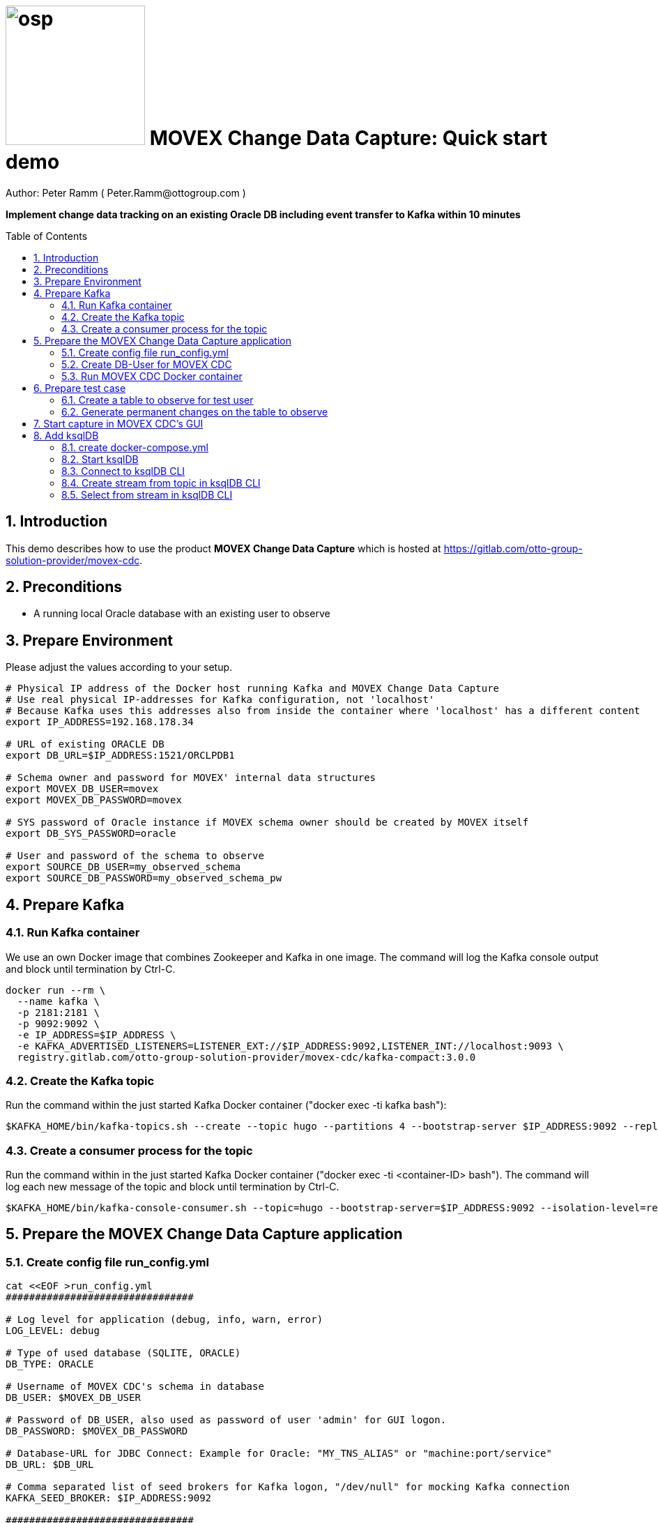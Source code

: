 = image:osp.png[float="left" width=200 ] MOVEX Change Data Capture: Quick start demo =
Author: Peter Ramm ( Peter.Ramm@ottogroup.com )
:Author Initials: PR
:toc: preamble
:toclevels: 4
:icons:
:imagesdir: ./images
:numbered:
:sectnumlevels: 6
:homepage: https://www.osp.de
:title-logo-image: osp.png
:description: Oracle change data capture to Kafka: How to run within 10 minutes
:keywords: Oracle, Kafka, Change Data Capture, CDC, Trigger

**Implement change data tracking on an existing Oracle DB including event transfer to Kafka within 10 minutes
**

== Introduction ==

This demo describes how to use the product *MOVEX Change Data Capture* which is hosted at https://gitlab.com/otto-group-solution-provider/movex-cdc.

== Preconditions
- A running local Oracle database with an existing user to observe

== Prepare Environment
Please adjust the values according to your setup.
----
# Physical IP address of the Docker host running Kafka and MOVEX Change Data Capture
# Use real physical IP-addresses for Kafka configuration, not 'localhost'
# Because Kafka uses this addresses also from inside the container where 'localhost' has a different content
export IP_ADDRESS=192.168.178.34

# URL of existing ORACLE DB
export DB_URL=$IP_ADDRESS:1521/ORCLPDB1

# Schema owner and password for MOVEX' internal data structures
export MOVEX_DB_USER=movex
export MOVEX_DB_PASSWORD=movex

# SYS password of Oracle instance if MOVEX schema owner should be created by MOVEX itself
export DB_SYS_PASSWORD=oracle

# User and password of the schema to observe
export SOURCE_DB_USER=my_observed_schema
export SOURCE_DB_PASSWORD=my_observed_schema_pw
----



== Prepare Kafka

=== Run Kafka container
We use an own Docker image that combines Zookeeper and Kafka in one image.
The command will log the Kafka console output and block until termination by Ctrl-C.
----
docker run --rm \
  --name kafka \
  -p 2181:2181 \
  -p 9092:9092 \
  -e IP_ADDRESS=$IP_ADDRESS \
  -e KAFKA_ADVERTISED_LISTENERS=LISTENER_EXT://$IP_ADDRESS:9092,LISTENER_INT://localhost:9093 \
  registry.gitlab.com/otto-group-solution-provider/movex-cdc/kafka-compact:3.0.0
----

=== Create the Kafka topic
Run the command within the just started Kafka Docker container ("docker exec -ti kafka bash"):
----
$KAFKA_HOME/bin/kafka-topics.sh --create --topic hugo --partitions 4 --bootstrap-server $IP_ADDRESS:9092 --replication-factor 1
----

=== Create a consumer process for the topic
Run the command within in the just started Kafka Docker container ("docker exec -ti <container-ID> bash").
The command will log each new message of the topic and block until termination by Ctrl-C.
----
$KAFKA_HOME/bin/kafka-console-consumer.sh --topic=hugo --bootstrap-server=$IP_ADDRESS:9092 --isolation-level=read_committed
----

== Prepare the MOVEX Change Data Capture application

=== Create config file run_config.yml
----
cat <<EOF >run_config.yml
################################

# Log level for application (debug, info, warn, error)
LOG_LEVEL: debug

# Type of used database (SQLITE, ORACLE)
DB_TYPE: ORACLE

# Username of MOVEX CDC's schema in database
DB_USER: $MOVEX_DB_USER

# Password of DB_USER, also used as password of user 'admin' for GUI logon.
DB_PASSWORD: $MOVEX_DB_PASSWORD

# Database-URL for JDBC Connect: Example for Oracle: "MY_TNS_ALIAS" or "machine:port/service"
DB_URL: $DB_URL

# Comma separated list of seed brokers for Kafka logon, "/dev/null" for mocking Kafka connection
KAFKA_SEED_BROKER: $IP_ADDRESS:9092

################################
EOF
----

=== Create DB-User for MOVEX CDC
If you don't already have a user for MOVEX CDC with the needed privileges at your DB,
then this task ensures that the user exists and has the needed privileges. +
You can run this task to ensure the needed privileges even if the user already exists. +
Precondition for this task is the SYS password provided via DB_SYS_PASSWORD.
----
docker run --rm \
  -e RUN_CONFIG=/etc/run_config.yml \
  -e DB_SYS_PASSWORD=$DB_SYS_PASSWORD \
  -v $PWD/run_config.yml:/etc/run_config.yml \
  ottogroupsolutionproviderosp/movex-cdc bundle exec rake ci_preparation:create_user
----

=== Run MOVEX CDC Docker container
----
docker run --rm \
  --name cdc \
  -e RUN_CONFIG=/etc/run_config.yml \
  -v $PWD/run_config.yml:/etc/run_config.yml \
  -p8080:8080 \
  ottogroupsolutionproviderosp/movex-cdc
----

== Prepare test case

=== Create a table to observe for test user
----
echo "
-- Remove possibly existing objects
BEGIN
  FOR Rec IN (SELECT 1 FROM User_Tables WHERE Table_Name = 'HUGO') LOOP
    EXECUTE IMMEDIATE 'DROP TABLE HUGO';
  END LOOP;
  FOR Rec IN (SELECT 1 FROM User_Sequences WHERE Sequence_Name = 'HUGO_SEQ') LOOP
    EXECUTE IMMEDIATE 'DROP SEQUENCE HUGO_SEQ';
  END LOOP;
END;
/

CREATE TABLE Hugo (
       ID          NUMBER PRIMARY KEY,
       Name        VARCHAR2(30),
       Start_Date  DATE);
CREATE SEQUENCE Hugo_Seq;
GRANT SELECT ON Hugo TO $MOVEX_DB_USER;
GRANT FLASHBACK ON Hugo TO $MOVEX_DB_USER;
" | sqlplus $SOURCE_DB_USER/$SOURCE_DB_PASSWORD@$DB_URL
----

=== Generate permanent changes on the table to observe
----
echo "
  BEGIN
    LOOP
      INSERT INTO Hugo (ID, Name, Start_Date) VALUES (Hugo_Seq.NextVal, 'Name '||Hugo_Seq.Currval, SYSDATE);
      COMMIT;
      DBMS_SESSION.SLEEP(1);
    END LOOP;
  END;
/
" | sqlplus $SOURCE_DB_USER/$SOURCE_DB_PASSWORD@$DB_URL
----


== Start capture in MOVEX CDC's GUI
Open the application in browser: `http://localhost:8080` and login with the predefined user "admin" and the passwort of the MOVEX DB user.

image:login_admin.png[format=png, width=300]

Create your own personal application user: click "Create User"

image:users_initial.png[format=png, width=800]

In the "Create User" dialog:

* Add name and email,
* Choose an existing DB-user for authentication with it's password. +
This can be every DB user including the MOVEX CDC schema owner.
* Check "Admin User" to allow this user administrative tasks
* Click "Create" to establish the user
* Open the user again to add schema rights now
* Add authorized schemas where this user is enabled to configure change tracking
  ** Select a schema from the list of schemas
  ** Check "Deployment granted" to allow creation of triggers for this user
  ** Click "Add" to add this schema to the list of enabled schemas
* Click "Save"

image:create_user.png[format=png, width=800]

Logout as 'admin'

image:logout.png[format=png, width=800]

Reconnect with the just created personal user using email and the password of the associated Oracle user. +
Then choose the menu "Configuration", select the schema to observe and click "Add table to observe".

image:config_select_schema.png[format=png, width=700]

Select a table from the list, then:

 * Set the name of the previously created Kafka topic 'hugo'
 * Decide wether to include the Oracle transaction ID into the event or not
 * Choose the kind of message key handling https://otto-group-solution-provider.gitlab.io/movex-cdc/movex-cdc.html#_using_kafka_keys_to_ensure_sequential_order_of_messages[(See documentation for details)]
 * Choose wether to transfer the current content of the table into the Kafka topic before tracking further changes or not
 ** Decide if flashback query should by used to initialize with existing records only up to the SCN of trigger creation
 ** Optionally place a filter condition to the initialization
 ** Optionally define the order of records for initialization

image:add_table.png[format=png, width=600]

Now tap on the table to mark it as current, then configuration of columns appear.
Check the columns you want to transfer to Kafka for the particular operation.

image:config_columns.png[format=png, width=800]

If you want to add filter conditions to the three operations,
then click at the filter icon for the operation and add the filter condition. +
Be aware that these conditions are executed within a trigger, so refer to columns of the table by qualifier ":new.column" or ":old.column".

image:add_filter.png[format=png, width=800]

Now all of configuration is done and the tracking can be activated. +
Head over to menu "Deployment", select one or all schemas and click "Generate for schema". +
At first only a dry run of trigger creation is executed.
All tables with differences between configured and active triggers are shown. +
By clicking the rightmost triangle you may list the new trigger syntax according to the configuration as well as the optional initialization code.

image:deploy_dry.png[format=png, width=800]

Check the "Deploy" switch for the tables you want to deploy and hit "Deploy"

image:deploy_trigger.png[format=png, width=800]

Now the triggers are activated in the DB  . If requested the inialization tasks are starting in background. +
After no more than one minute the MOVEX Change Data Capture will stop sleeping idle and recognize the existence of events to transfer to Kafka. +
You can evaluate the incoming events in Kafka at your already waiting consumer session.

That's it, enjoy the success (hopefully).

The full story and documentation of MOVEX Change Data Capture you may find here: +
https://otto-group-solution-provider.gitlab.io/movex-cdc/movex-cdc.html

== Add ksqlDB
This is an additional task that's not really necessary for this showcase itself. +
If you want it shows how to handle the event stream using SQL-like syntax.

=== create docker-compose.yml
----
cat <<EOF >docker-compose.yml
---
version: '2'

services:
  ksqldb-server:
    image: confluentinc/ksqldb-server:0.11.0
    hostname: ksqldb-server
    container_name: ksqldb-server
    ports:
      - "8088:8088"
    environment:
      KSQL_LISTENERS: http://0.0.0.0:8088
      KSQL_BOOTSTRAP_SERVERS: $IP_ADDRESS:9092
      KSQL_KSQL_LOGGING_PROCESSING_STREAM_AUTO_CREATE: "true"
      KSQL_KSQL_LOGGING_PROCESSING_TOPIC_AUTO_CREATE: "true"

  ksqldb-cli:
    image: confluentinc/ksqldb-cli:0.11.0
    container_name: ksqldb-cli
    depends_on:
      - ksqldb-server
    entrypoint: /bin/sh
    tty: true
EOF
----

=== Start ksqlDB
----
docker-compose up
----

=== Connect to ksqlDB CLI
----
docker exec -it ksqldb-cli ksql http://ksqldb-server:8088
----

=== Create stream from topic in ksqlDB CLI
----
CREATE STREAM hugo_stream (msg_key VARCHAR KEY,
                           id INTEGER,
                           schema VARCHAR,
                           tablename VARCHAR,
                           operation VARCHAR,
                           timestamp VARCHAR,
                           new STRUCT<NAME VARCHAR, ID INTEGER, START_DATE VARCHAR>)
  WITH (kafka_topic='hugo', value_format='JSON');
----

=== Select from stream in ksqlDB CLI
----
SELECT id, schema, tablename, operation, timestamp, new->NAME,
  new->ID, new->Start_Date FROM hugo_stream EMIT CHANGES;
----


